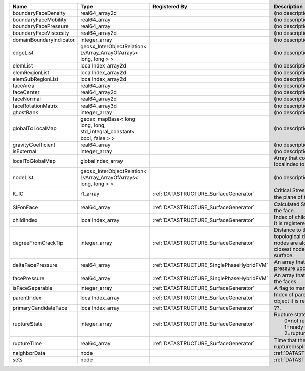 

======================= ====================================================================== ========================================= ===================================================================================================================================================== 
Name                    Type                                                                   Registered By                             Description                                                                                                                                           
======================= ====================================================================== ========================================= ===================================================================================================================================================== 
boundaryFaceDensity     real64_array2d                                                                                                   (no description available)                                                                                                                            
boundaryFaceMobility    real64_array                                                                                                     (no description available)                                                                                                                            
boundaryFacePressure    real64_array                                                                                                     (no description available)                                                                                                                            
boundaryFaceViscosity   real64_array2d                                                                                                   (no description available)                                                                                                                            
domainBoundaryIndicator integer_array                                                                                                    (no description available)                                                                                                                            
edgeList                geosx_InterObjectRelation< LvArray_ArrayOfArrays< long, long > >                                                 (no description available)                                                                                                                            
elemList                localIndex_array2d                                                                                               (no description available)                                                                                                                            
elemRegionList          localIndex_array2d                                                                                               (no description available)                                                                                                                            
elemSubRegionList       localIndex_array2d                                                                                               (no description available)                                                                                                                            
faceArea                real64_array                                                                                                     (no description available)                                                                                                                            
faceCenter              real64_array2d                                                                                                   (no description available)                                                                                                                            
faceNormal              real64_array2d                                                                                                   (no description available)                                                                                                                            
faceRotationMatrix      real64_array3d                                                                                                   (no description available)                                                                                                                            
ghostRank               integer_array                                                                                                    (no description available)                                                                                                                            
globalToLocalMap        geosx_mapBase< long long, long, std_integral_constant< bool, false > >                                           (no description available)                                                                                                                            
gravityCoefficient      real64_array                                                                                                     (no description available)                                                                                                                            
isExternal              integer_array                                                                                                    (no description available)                                                                                                                            
localToGlobalMap        globalIndex_array                                                                                                Array that contains a map from localIndex to globalIndex.                                                                                             
nodeList                geosx_InterObjectRelation< LvArray_ArrayOfArrays< long, long > >                                                 (no description available)                                                                                                                            
K_IC                    r1_array                                                               :ref:`DATASTRUCTURE_SurfaceGenerator`     Critical Stress Intensity Factor :math:`K_{IC}` in the plane of the face.                                                                             
SIFonFace               real64_array                                                           :ref:`DATASTRUCTURE_SurfaceGenerator`     Calculated Stress Intensity Factor on the face.                                                                                                       
childIndex              localIndex_array                                                       :ref:`DATASTRUCTURE_SurfaceGenerator`     Index of child within the mesh object it is registered on.                                                                                            
degreeFromCrackTip      integer_array                                                          :ref:`DATASTRUCTURE_SurfaceGenerator`     Distance to the crack tip in terms of topological distance. (i.e. how many nodes are along the path to the closest node that is on the crack surface. 
deltaFacePressure       real64_array                                                           :ref:`DATASTRUCTURE_SinglePhaseHybridFVM` An array that holds the accumulated pressure updates at the faces.                                                                                    
facePressure            real64_array                                                           :ref:`DATASTRUCTURE_SinglePhaseHybridFVM` An array that holds the pressures at the faces.                                                                                                       
isFaceSeparable         integer_array                                                          :ref:`DATASTRUCTURE_SurfaceGenerator`     A flag to mark if the face is separable.                                                                                                              
parentIndex             localIndex_array                                                       :ref:`DATASTRUCTURE_SurfaceGenerator`     Index of parent within the mesh object it is registered on.                                                                                           
primaryCandidateFace    localIndex_array                                                       :ref:`DATASTRUCTURE_SurfaceGenerator`     ??.                                                                                                                                                   
ruptureState            integer_array                                                          :ref:`DATASTRUCTURE_SurfaceGenerator`     | Rupture state of the face:                                                                                                                            
                                                                                                                                         |  0=not ready for rupture                                                                                                                              
                                                                                                                                         |  1=ready for rupture                                                                                                                                  
                                                                                                                                         |  2=ruptured.                                                                                                                                          
ruptureTime             real64_array                                                           :ref:`DATASTRUCTURE_SurfaceGenerator`     Time that the object was ruptured/split.                                                                                                              
neighborData            node                                                                                                             :ref:`DATASTRUCTURE_neighborData`                                                                                                                     
sets                    node                                                                                                             :ref:`DATASTRUCTURE_sets`                                                                                                                             
======================= ====================================================================== ========================================= ===================================================================================================================================================== 


